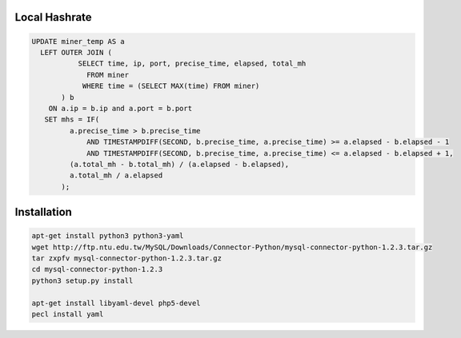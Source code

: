 Local Hashrate
--------------

.. code-block:: sql

    UPDATE miner_temp AS a
      LEFT OUTER JOIN (
               SELECT time, ip, port, precise_time, elapsed, total_mh
                 FROM miner
                WHERE time = (SELECT MAX(time) FROM miner)
           ) b
        ON a.ip = b.ip and a.port = b.port
       SET mhs = IF(
             a.precise_time > b.precise_time
                 AND TIMESTAMPDIFF(SECOND, b.precise_time, a.precise_time) >= a.elapsed - b.elapsed - 1
                 AND TIMESTAMPDIFF(SECOND, b.precise_time, a.precise_time) <= a.elapsed - b.elapsed + 1,
             (a.total_mh - b.total_mh) / (a.elapsed - b.elapsed),
             a.total_mh / a.elapsed
           );

Installation
------------

.. code-block:: bash

    apt-get install python3 python3-yaml
    wget http://ftp.ntu.edu.tw/MySQL/Downloads/Connector-Python/mysql-connector-python-1.2.3.tar.gz
    tar zxpfv mysql-connector-python-1.2.3.tar.gz
    cd mysql-connector-python-1.2.3
    python3 setup.py install

    apt-get install libyaml-devel php5-devel
    pecl install yaml

